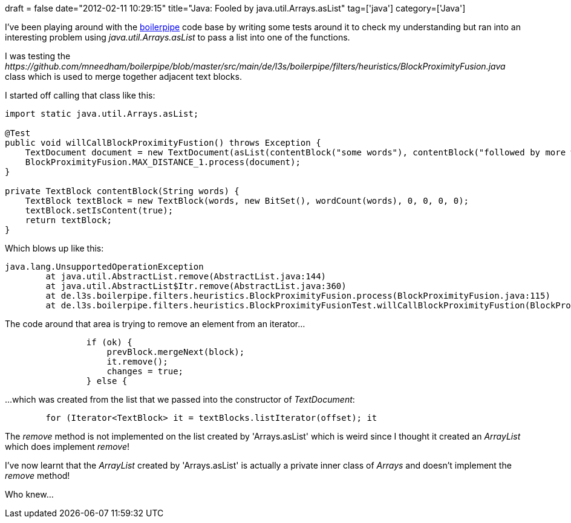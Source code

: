 +++
draft = false
date="2012-02-11 10:29:15"
title="Java: Fooled by java.util.Arrays.asList"
tag=['java']
category=['Java']
+++

I've been playing around with the http://code.google.com/p/boilerpipe/[boilerpipe] code base by writing some tests around it to check my understanding but ran into an interesting problem using +++<cite>+++java.util.Arrays.asList+++</cite>+++ to pass a list into one of the functions.

I was testing the +++<cite>+++https://github.com/mneedham/boilerpipe/blob/master/src/main/de/l3s/boilerpipe/filters/heuristics/BlockProximityFusion.java[BlockProximityFusion]+++</cite>+++ class which is used to merge together adjacent text blocks.

I started off calling that class like this:

[source,java]
----

import static java.util.Arrays.asList;

@Test
public void willCallBlockProximityFustion() throws Exception {
    TextDocument document = new TextDocument(asList(contentBlock("some words"), contentBlock("followed by more words")));
    BlockProximityFusion.MAX_DISTANCE_1.process(document);
}

private TextBlock contentBlock(String words) {
    TextBlock textBlock = new TextBlock(words, new BitSet(), wordCount(words), 0, 0, 0, 0);
    textBlock.setIsContent(true);
    return textBlock;
}
----

Which blows up like this:

[source,java]
----

java.lang.UnsupportedOperationException
	at java.util.AbstractList.remove(AbstractList.java:144)
	at java.util.AbstractList$Itr.remove(AbstractList.java:360)
	at de.l3s.boilerpipe.filters.heuristics.BlockProximityFusion.process(BlockProximityFusion.java:115)
	at de.l3s.boilerpipe.filters.heuristics.BlockProximityFusionTest.willCallBlockProximityFustion(BlockProximityFusionTest.java:63)
----

The code around that area is trying to remove an element from an iterator...

[source,java]
----

                if (ok) {
                    prevBlock.mergeNext(block);
                    it.remove();
                    changes = true;
                } else {
----

...which was created from the list that we passed into the constructor of +++<cite>+++TextDocument+++</cite>+++:
[source,java]
----

        for (Iterator<TextBlock> it = textBlocks.listIterator(offset); it
----

The +++<cite>+++remove+++</cite>+++ method is not implemented on the list created by 'Arrays.asList' which is weird since I thought it created an +++<cite>+++ArrayList+++</cite>+++ which does implement +++<cite>+++remove+++</cite>+++!

I've now learnt that the +++<cite>+++ArrayList+++</cite>+++ created by 'Arrays.asList' is actually a private inner class of +++<cite>+++Arrays+++</cite>+++ and doesn't implement the +++<cite>+++remove+++</cite>+++ method!

Who knew...
